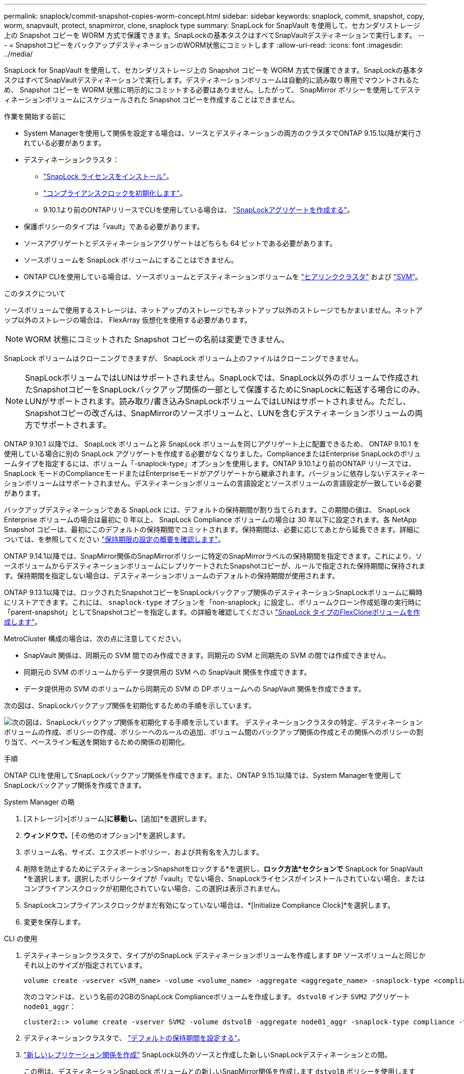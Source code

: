---
permalink: snaplock/commit-snapshot-copies-worm-concept.html 
sidebar: sidebar 
keywords: snaplock, commit, snapshot, copy, worm, snapvault, protect, snapmirror, clone, snaplock type 
summary: SnapLock for SnapVault を使用して、セカンダリストレージ上の Snapshot コピーを WORM 方式で保護できます。SnapLockの基本タスクはすべてSnapVaultデスティネーションで実行します。 
---
= SnapshotコピーをバックアップデスティネーションのWORM状態にコミットします
:allow-uri-read: 
:icons: font
:imagesdir: ../media/


[role="lead"]
SnapLock for SnapVault を使用して、セカンダリストレージ上の Snapshot コピーを WORM 方式で保護できます。SnapLockの基本タスクはすべてSnapVaultデスティネーションで実行します。デスティネーションボリュームは自動的に読み取り専用でマウントされるため、 Snapshot コピーを WORM 状態に明示的にコミットする必要はありません。したがって、 SnapMirror ポリシーを使用してデスティネーションボリュームにスケジュールされた Snapshot コピーを作成することはできません。

.作業を開始する前に
* System Managerを使用して関係を設定する場合は、ソースとデスティネーションの両方のクラスタでONTAP 9.15.1以降が実行されている必要があります。
* デスティネーションクラスタ：
+
** link:../system-admin/install-license-task.html["SnapLock ライセンスをインストール"]。
** link:initialize-complianceclock-task.html["コンプライアンスクロックを初期化します"]。
** 9.10.1より前のONTAPリリースでCLIを使用している場合は、 link:create-snaplock-aggregate-task.html["SnapLockアグリゲートを作成する"]。


* 保護ポリシーのタイプは「vault」である必要があります。
* ソースアグリゲートとデスティネーションアグリゲートはどちらも 64 ビットである必要があります。
* ソースボリュームを SnapLock ボリュームにすることはできません。
* ONTAP CLIを使用している場合は、ソースボリュームとデスティネーションボリュームを link:../peering/create-cluster-relationship-93-later-task.html["ヒアリンククラスタ"] および link:../peering/create-intercluster-svm-peer-relationship-93-later-task.html["SVM"]。


.このタスクについて
ソースボリュームで使用するストレージは、ネットアップのストレージでもネットアップ以外のストレージでもかまいません。ネットアップ以外のストレージの場合は、 FlexArray 仮想化を使用する必要があります。


NOTE: WORM 状態にコミットされた Snapshot コピーの名前は変更できません。

SnapLock ボリュームはクローニングできますが、 SnapLock ボリューム上のファイルはクローニングできません。


NOTE: SnapLockボリュームではLUNはサポートされません。SnapLockでは、SnapLock以外のボリュームで作成されたSnapshotコピーをSnapLockバックアップ関係の一部として保護するためにSnapLockに転送する場合にのみ、LUNがサポートされます。読み取り/書き込みSnapLockボリュームではLUNはサポートされません。ただし、Snapshotコピーの改ざんは、SnapMirrorのソースボリュームと、LUNを含むデスティネーションボリュームの両方でサポートされます。

ONTAP 9.10.1 以降では、 SnapLock ボリュームと非 SnapLock ボリュームを同じアグリゲート上に配置できるため、 ONTAP 9.10.1 を使用している場合に別の SnapLock アグリゲートを作成する必要がなくなりました。ComplianceまたはEnterprise SnapLockのボリュームタイプを指定するには、ボリューム「-snaplock-type」オプションを使用します。ONTAP 9.10.1より前のONTAP リリースでは、SnapLock モードのComplianceモードまたはEnterpriseモードがアグリゲートから継承されます。バージョンに依存しないデスティネーションボリュームはサポートされません。デスティネーションボリュームの言語設定とソースボリュームの言語設定が一致している必要があります。

バックアップデスティネーションである SnapLock には、デフォルトの保持期間が割り当てられます。この期間の値は、 SnapLock Enterprise ボリュームの場合は最初に 0 年以上、 SnapLock Compliance ボリュームの場合は 30 年以下に設定されます。各 NetApp Snapshot コピーは、最初にこのデフォルトの保持期間でコミットされます。保持期間は、必要に応じてあとから延長できます。詳細については、を参照してください link:set-retention-period-task.html["保持期限の設定の概要を確認します"]。

ONTAP 9.14.1以降では、SnapMirror関係のSnapMirrorポリシーに特定のSnapMirrorラベルの保持期間を指定できます。これにより、ソースボリュームからデスティネーションボリュームにレプリケートされたSnapshotコピーが、ルールで指定された保持期間に保持されます。保持期間を指定しない場合は、デスティネーションボリュームのデフォルトの保持期間が使用されます。

ONTAP 9.13.1以降では、ロックされたSnapshotコピーをSnapLockバックアップ関係のデスティネーションSnapLockボリュームに瞬時にリストアできます。これには、 `snaplock-type` オプションを「non-snaplock」に設定し、ボリュームクローン作成処理の実行時に「parent-snapshot」としてSnapshotコピーを指定します。の詳細を確認してください link:../volumes/create-flexclone-task.html?q=volume+clone["SnapLock タイプのFlexCloneボリュームを作成します"]。

MetroCluster 構成の場合は、次の点に注意してください。

* SnapVault 関係は、同期元の SVM 間でのみ作成できます。同期元の SVM と同期先の SVM の間では作成できません。
* 同期元の SVM のボリュームからデータ提供用の SVM への SnapVault 関係を作成できます。
* データ提供用の SVM のボリュームから同期元の SVM の DP ボリュームへの SnapVault 関係を作成できます。


次の図は、SnapLockバックアップ関係を初期化するための手順を示しています。

image:snapvault-steps-clustered.gif["次の図は、SnapLockバックアップ関係を初期化する手順を示しています。 デスティネーションクラスタの特定、デスティネーションボリュームの作成、ポリシーの作成、ポリシーへのルールの追加、ボリューム間のバックアップ関係の作成とその関係へのポリシーの割り当て、ベースライン転送を開始するための関係の初期化。"]

.手順
ONTAP CLIを使用してSnapLockバックアップ関係を作成できます。また、ONTAP 9.15.1以降では、System Managerを使用してSnapLockバックアップ関係を作成できます。

[role="tabbed-block"]
====
.System Manager の略
--
. [ストレージ]>[ボリューム]*に移動し、*[追加]*を選択します。
. [ボリュームの追加]*ウィンドウで、*[その他のオプション]*を選択します。
. ボリューム名、サイズ、エクスポートポリシー、および共有名を入力します。
. 削除を防止するためにデスティネーションSnapshotをロックする*を選択し、*ロック方法*セクションで* SnapLock for SnapVault *を選択します。選択したポリシータイプが「vault」でない場合、SnapLockライセンスがインストールされていない場合、またはコンプライアンスクロックが初期化されていない場合、この選択は表示されません。
. SnapLockコンプライアンスクロックがまだ有効になっていない場合は、*[Initialize Compliance Clock]*を選択します。
. 変更を保存します。


--
--
.CLI の使用
. デスティネーションクラスタで、タイプがのSnapLock デスティネーションボリュームを作成します `DP` ソースボリュームと同じかそれ以上のサイズが指定されています。
+
[source, cli]
----
volume create -vserver <SVM_name> -volume <volume_name> -aggregate <aggregate_name> -snaplock-type <compliance|enterprise> -type DP -size <size>
----
+
次のコマンドは、という名前の2GBのSnapLock Complianceボリュームを作成します。 `dstvolB` インチ `SVM2` アグリゲート `node01_aggr`：

+
[listing]
----
cluster2::> volume create -vserver SVM2 -volume dstvolB -aggregate node01_aggr -snaplock-type compliance -type DP -size 2GB
----
. デスティネーションクラスタで、 link:set-retention-period-task.html["デフォルトの保持期間を設定する"]。
. link:../data-protection/create-replication-relationship-task.html["新しいレプリケーション関係を作成"] SnapLock以外のソースと作成した新しいSnapLockデスティネーションとの間。
+
この例は、デスティネーションSnapLock ボリュームとの新しいSnapMirror関係を作成します `dstvolB` ポリシーを使用します `XDPDefault` dailyおよびweeklyのラベルが付いたSnapshotコピーを毎時スケジュールに基づいてバックアップするには、

+
[listing]
----
cluster2::> snapmirror create -source-path SVM1:srcvolA -destination-path SVM2:dstvolB -vserver SVM2 -policy XDPDefault -schedule hourly
----
+

NOTE: link:../data-protection/create-custom-replication-policy-concept.html["カスタムレプリケーションポリシーを作成する"] または link:../data-protection/create-replication-job-schedule-task.html["カスタムスケジュール"] 使用可能なデフォルト設定が適切でない場合。

. デスティネーションSVMで、作成したSnapVault関係を初期化します。
+
[source, cli]
----
snapmirror initialize -destination-path <destination_path>
----
+
次のコマンドは、ソースボリューム間の関係を初期化します `srcvolA` オン `SVM1` デスティネーションボリュームを指定します `dstvolB` オン `SVM2`：

+
[listing]
----
cluster2::> snapmirror initialize -destination-path SVM2:dstvolB
----
. 関係が初期化され、アイドル状態になったら、を使用します `snapshot show` デスティネーションでコマンドを実行し、レプリケートされたSnapshotコピーに適用されているSnapLockの有効期限を確認します。
+
次の例は、ボリューム上のSnapshotコピーを表示します `dstvolB` SnapMirrorラベルとSnapLock の有効期限が設定されているデータセンターを次に示します。

+
[listing]
----
cluster2::> snapshot show -vserver SVM2 -volume dstvolB -fields snapmirror-label, snaplock-expiry-time
----


--
====
.関連情報
https://docs.netapp.com/us-en/ontap-sm-classic/peering/index.html["クラスタと SVM のピアリング"]

https://docs.netapp.com/us-en/ontap-sm-classic/volume-backup-snapvault/index.html["SnapVault を使用したボリュームのバックアップ"]
